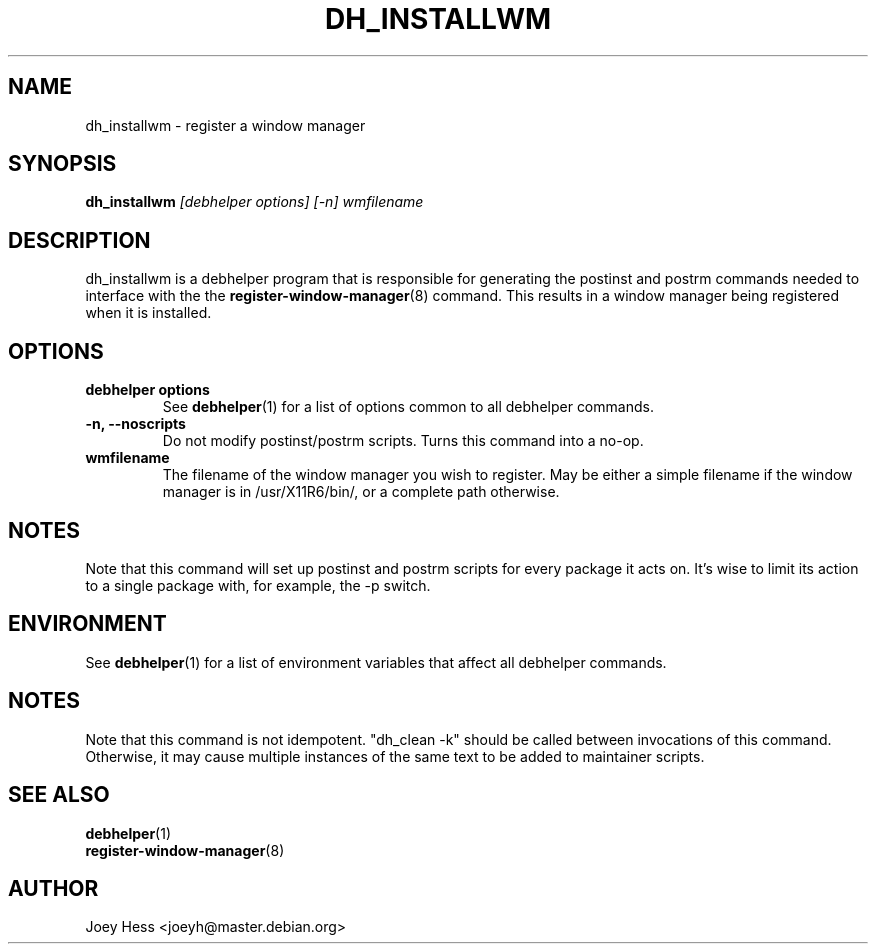 .TH DH_INSTALLWM 1 "" "Debhelper Commands" "Debhelper Commands"
.SH NAME
dh_installwm \- register a window manager
.SH SYNOPSIS
.B dh_installwm
.I "[debhelper options] [-n] wmfilename"
.SH "DESCRIPTION"
dh_installwm is a debhelper program that is responsible for
generating the postinst and postrm commands needed to
interface with the the
.BR register-window-manager (8)
command. This results in a window manager being registered when it is
installed.
.SH OPTIONS
.TP
.B debhelper options
See
.BR debhelper (1)
for a list of options common to all debhelper commands.
.TP
.B \-n, \--noscripts
Do not modify postinst/postrm scripts. Turns this command into a no-op.
.TP
.B wmfilename
The filename of the window manager you wish to register. May be either a
simple filename if the window manager is in /usr/X11R6/bin/, or a complete
path otherwise.
.SH NOTES
Note that this command will set up postinst and postrm scripts for every
package it acts on. It's wise to limit its action to a single package with,
for example, the -p switch.
.SH ENVIRONMENT
See
.BR debhelper (1)
for a list of environment variables that affect all debhelper commands.
.SH NOTES
Note that this command is not idempotent. "dh_clean -k" should be called
between invocations of this command. Otherwise, it may cause multiple
instances of the same text to be added to maintainer scripts.
.SH "SEE ALSO"
.TP
.BR debhelper (1)
.TP
.BR register-window-manager (8)
.SH AUTHOR
Joey Hess <joeyh@master.debian.org>
